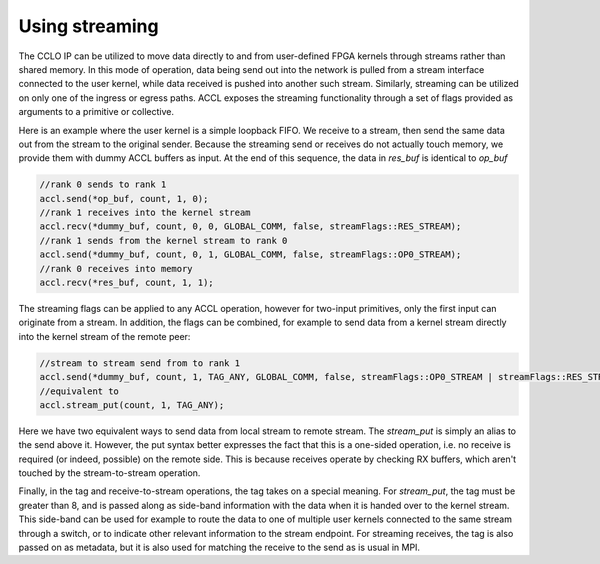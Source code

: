 ..
   comment:: SPDX-License-Identifier: Apache-2.0
   comment:: Copyright (C) 2022 Advanced Micro Devices, Inc

##################################
Using streaming
##################################

The CCLO IP can be utilized to move data directly to and from user-defined FPGA kernels through streams 
rather than shared memory. In this mode of operation, data being send out into the network is pulled 
from a stream interface connected to the user kernel, while data received is pushed into another 
such stream. Similarly, streaming can be utilized on only one of the ingress or egress paths.
ACCL exposes the streaming functionality through a set of flags provided as arguments to a primitive or collective.

Here is an example where the user kernel is a simple loopback FIFO.
We receive to a stream, then send the same data out from the stream to the original sender.
Because the streaming send or receives do not actually touch memory, we provide them with dummy ACCL buffers as input.
At the end of this sequence, the data in `res_buf` is identical to `op_buf`

.. code-block:: c++

   //rank 0 sends to rank 1
   accl.send(*op_buf, count, 1, 0);
   //rank 1 receives into the kernel stream
   accl.recv(*dummy_buf, count, 0, 0, GLOBAL_COMM, false, streamFlags::RES_STREAM);
   //rank 1 sends from the kernel stream to rank 0
   accl.send(*dummy_buf, count, 0, 1, GLOBAL_COMM, false, streamFlags::OP0_STREAM);
   //rank 0 receives into memory
   accl.recv(*res_buf, count, 1, 1);

The streaming flags can be applied to any ACCL operation, however for two-input primitives,
only the first input can originate from a stream. In addition, the flags can be combined,
for example to send data from a kernel stream directly into the kernel stream of the remote peer:

.. code-block:: c++
   
   //stream to stream send from to rank 1
   accl.send(*dummy_buf, count, 1, TAG_ANY, GLOBAL_COMM, false, streamFlags::OP0_STREAM | streamFlags::RES_STREAM);
   //equivalent to
   accl.stream_put(count, 1, TAG_ANY);

Here we have two equivalent ways to send data from local stream to remote stream. The `stream_put` is simply 
an alias to the send above it. However, the put syntax better expresses the fact that this is a one-sided 
operation, i.e. no receive is required (or indeed, possible) on the remote side. 
This is because receives operate by checking RX buffers, which aren't touched by the stream-to-stream operation. 

Finally, in the tag and receive-to-stream operations, the tag takes on a special meaning. 
For `stream_put`, the tag must be greater than 8, and is passed along as side-band information with the data when it 
is handed over to the kernel stream. This side-band can be used for example to route the data to one of multiple 
user kernels connected to the same stream through a switch, or to indicate other relevant information to the 
stream endpoint. For streaming receives, the tag is also passed on as metadata, but it is also used for matching 
the receive to the send as is usual in MPI. 

